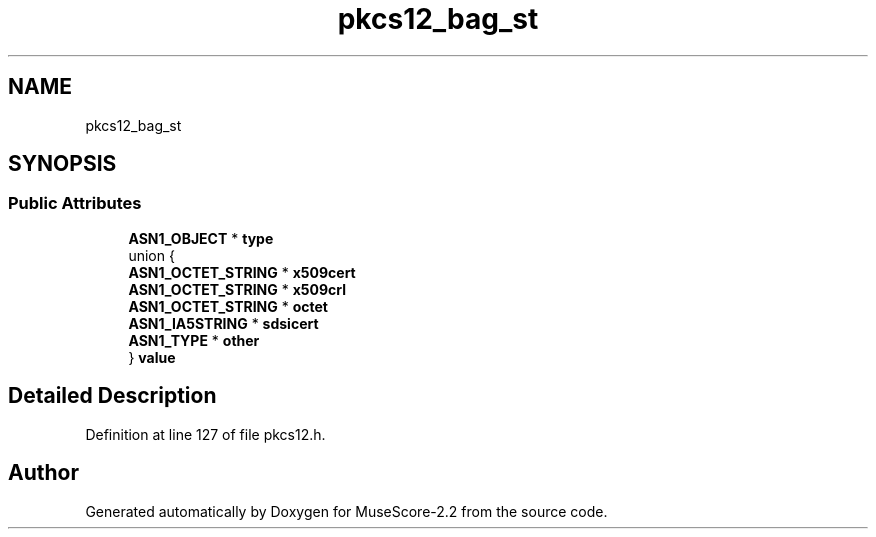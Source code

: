 .TH "pkcs12_bag_st" 3 "Mon Jun 5 2017" "MuseScore-2.2" \" -*- nroff -*-
.ad l
.nh
.SH NAME
pkcs12_bag_st
.SH SYNOPSIS
.br
.PP
.SS "Public Attributes"

.in +1c
.ti -1c
.RI "\fBASN1_OBJECT\fP * \fBtype\fP"
.br
.ti -1c
.RI "union {"
.br
.ti -1c
.RI "   \fBASN1_OCTET_STRING\fP * \fBx509cert\fP"
.br
.ti -1c
.RI "   \fBASN1_OCTET_STRING\fP * \fBx509crl\fP"
.br
.ti -1c
.RI "   \fBASN1_OCTET_STRING\fP * \fBoctet\fP"
.br
.ti -1c
.RI "   \fBASN1_IA5STRING\fP * \fBsdsicert\fP"
.br
.ti -1c
.RI "   \fBASN1_TYPE\fP * \fBother\fP"
.br
.ti -1c
.RI "} \fBvalue\fP"
.br
.in -1c
.SH "Detailed Description"
.PP 
Definition at line 127 of file pkcs12\&.h\&.

.SH "Author"
.PP 
Generated automatically by Doxygen for MuseScore-2\&.2 from the source code\&.
